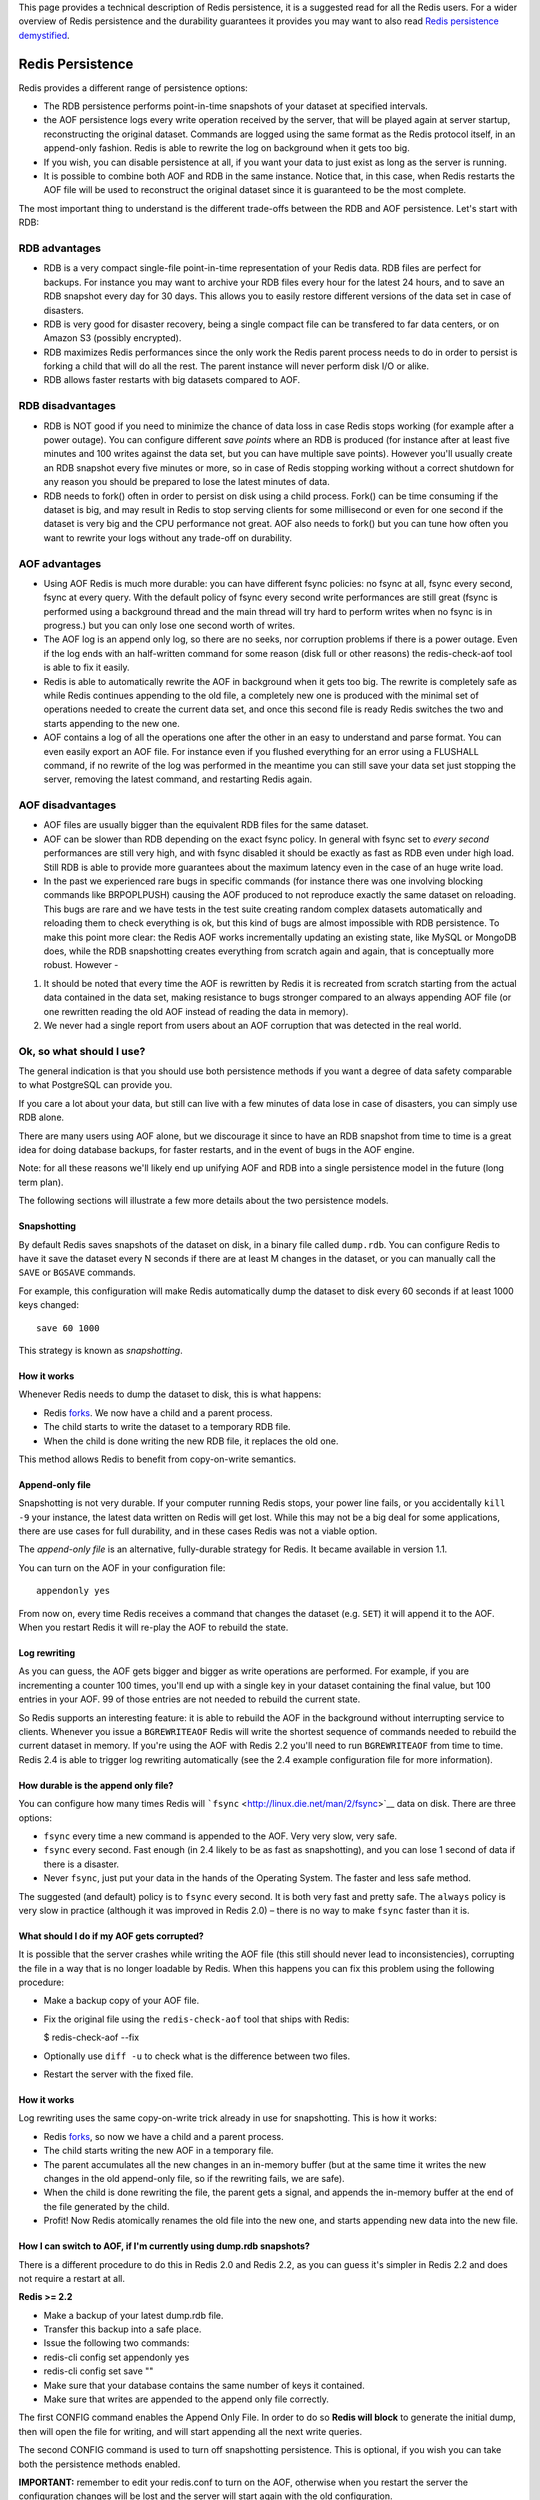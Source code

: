 This page provides a technical description of Redis persistence, it is a
suggested read for all the Redis users. For a wider overview of Redis
persistence and the durability guarantees it provides you may want to
also read `Redis persistence
demystified <http://antirez.com/post/redis-persistence-demystified.html>`__.

Redis Persistence
=================

Redis provides a different range of persistence options:

-  The RDB persistence performs point-in-time snapshots of your dataset
   at specified intervals.
-  the AOF persistence logs every write operation received by the
   server, that will be played again at server startup, reconstructing
   the original dataset. Commands are logged using the same format as
   the Redis protocol itself, in an append-only fashion. Redis is able
   to rewrite the log on background when it gets too big.
-  If you wish, you can disable persistence at all, if you want your
   data to just exist as long as the server is running.
-  It is possible to combine both AOF and RDB in the same instance.
   Notice that, in this case, when Redis restarts the AOF file will be
   used to reconstruct the original dataset since it is guaranteed to be
   the most complete.

The most important thing to understand is the different trade-offs
between the RDB and AOF persistence. Let's start with RDB:

RDB advantages
--------------

-  RDB is a very compact single-file point-in-time representation of
   your Redis data. RDB files are perfect for backups. For instance you
   may want to archive your RDB files every hour for the latest 24
   hours, and to save an RDB snapshot every day for 30 days. This allows
   you to easily restore different versions of the data set in case of
   disasters.
-  RDB is very good for disaster recovery, being a single compact file
   can be transfered to far data centers, or on Amazon S3 (possibly
   encrypted).
-  RDB maximizes Redis performances since the only work the Redis parent
   process needs to do in order to persist is forking a child that will
   do all the rest. The parent instance will never perform disk I/O or
   alike.
-  RDB allows faster restarts with big datasets compared to AOF.

RDB disadvantages
-----------------

-  RDB is NOT good if you need to minimize the chance of data loss in
   case Redis stops working (for example after a power outage). You can
   configure different *save points* where an RDB is produced (for
   instance after at least five minutes and 100 writes against the data
   set, but you can have multiple save points). However you'll usually
   create an RDB snapshot every five minutes or more, so in case of
   Redis stopping working without a correct shutdown for any reason you
   should be prepared to lose the latest minutes of data.
-  RDB needs to fork() often in order to persist on disk using a child
   process. Fork() can be time consuming if the dataset is big, and may
   result in Redis to stop serving clients for some millisecond or even
   for one second if the dataset is very big and the CPU performance not
   great. AOF also needs to fork() but you can tune how often you want
   to rewrite your logs without any trade-off on durability.

AOF advantages
--------------

-  Using AOF Redis is much more durable: you can have different fsync
   policies: no fsync at all, fsync every second, fsync at every query.
   With the default policy of fsync every second write performances are
   still great (fsync is performed using a background thread and the
   main thread will try hard to perform writes when no fsync is in
   progress.) but you can only lose one second worth of writes.
-  The AOF log is an append only log, so there are no seeks, nor
   corruption problems if there is a power outage. Even if the log ends
   with an half-written command for some reason (disk full or other
   reasons) the redis-check-aof tool is able to fix it easily.
-  Redis is able to automatically rewrite the AOF in background when it
   gets too big. The rewrite is completely safe as while Redis continues
   appending to the old file, a completely new one is produced with the
   minimal set of operations needed to create the current data set, and
   once this second file is ready Redis switches the two and starts
   appending to the new one.
-  AOF contains a log of all the operations one after the other in an
   easy to understand and parse format. You can even easily export an
   AOF file. For instance even if you flushed everything for an error
   using a FLUSHALL command, if no rewrite of the log was performed in
   the meantime you can still save your data set just stopping the
   server, removing the latest command, and restarting Redis again.

AOF disadvantages
-----------------

-  AOF files are usually bigger than the equivalent RDB files for the
   same dataset.
-  AOF can be slower than RDB depending on the exact fsync policy. In
   general with fsync set to *every second* performances are still very
   high, and with fsync disabled it should be exactly as fast as RDB
   even under high load. Still RDB is able to provide more guarantees
   about the maximum latency even in the case of an huge write load.
-  In the past we experienced rare bugs in specific commands (for
   instance there was one involving blocking commands like BRPOPLPUSH)
   causing the AOF produced to not reproduce exactly the same dataset on
   reloading. This bugs are rare and we have tests in the test suite
   creating random complex datasets automatically and reloading them to
   check everything is ok, but this kind of bugs are almost impossible
   with RDB persistence. To make this point more clear: the Redis AOF
   works incrementally updating an existing state, like MySQL or MongoDB
   does, while the RDB snapshotting creates everything from scratch
   again and again, that is conceptually more robust. However -

1) It should be noted that every time the AOF is rewritten by Redis it
   is recreated from scratch starting from the actual data contained in
   the data set, making resistance to bugs stronger compared to an
   always appending AOF file (or one rewritten reading the old AOF
   instead of reading the data in memory).
2) We never had a single report from users about an AOF corruption that
   was detected in the real world.

Ok, so what should I use?
-------------------------

The general indication is that you should use both persistence methods
if you want a degree of data safety comparable to what PostgreSQL can
provide you.

If you care a lot about your data, but still can live with a few minutes
of data lose in case of disasters, you can simply use RDB alone.

There are many users using AOF alone, but we discourage it since to have
an RDB snapshot from time to time is a great idea for doing database
backups, for faster restarts, and in the event of bugs in the AOF
engine.

Note: for all these reasons we'll likely end up unifying AOF and RDB
into a single persistence model in the future (long term plan).

The following sections will illustrate a few more details about the two
persistence models.

Snapshotting
~~~~~~~~~~~~

By default Redis saves snapshots of the dataset on disk, in a binary
file called ``dump.rdb``. You can configure Redis to have it save the
dataset every N seconds if there are at least M changes in the dataset,
or you can manually call the ``SAVE`` or ``BGSAVE`` commands.

For example, this configuration will make Redis automatically dump the
dataset to disk every 60 seconds if at least 1000 keys changed:

::

    save 60 1000

This strategy is known as *snapshotting*.

How it works
~~~~~~~~~~~~

Whenever Redis needs to dump the dataset to disk, this is what happens:

-  Redis `forks <http://linux.die.net/man/2/fork>`__. We now have a
   child and a parent process.

-  The child starts to write the dataset to a temporary RDB file.

-  When the child is done writing the new RDB file, it replaces the old
   one.

This method allows Redis to benefit from copy-on-write semantics.

Append-only file
~~~~~~~~~~~~~~~~

Snapshotting is not very durable. If your computer running Redis stops,
your power line fails, or you accidentally ``kill -9`` your instance,
the latest data written on Redis will get lost. While this may not be a
big deal for some applications, there are use cases for full durability,
and in these cases Redis was not a viable option.

The *append-only file* is an alternative, fully-durable strategy for
Redis. It became available in version 1.1.

You can turn on the AOF in your configuration file:

::

    appendonly yes

From now on, every time Redis receives a command that changes the
dataset (e.g. ``SET``) it will append it to the AOF. When you restart
Redis it will re-play the AOF to rebuild the state.

Log rewriting
~~~~~~~~~~~~~

As you can guess, the AOF gets bigger and bigger as write operations are
performed. For example, if you are incrementing a counter 100 times,
you'll end up with a single key in your dataset containing the final
value, but 100 entries in your AOF. 99 of those entries are not needed
to rebuild the current state.

So Redis supports an interesting feature: it is able to rebuild the AOF
in the background without interrupting service to clients. Whenever you
issue a ``BGREWRITEAOF`` Redis will write the shortest sequence of
commands needed to rebuild the current dataset in memory. If you're
using the AOF with Redis 2.2 you'll need to run ``BGREWRITEAOF`` from
time to time. Redis 2.4 is able to trigger log rewriting automatically
(see the 2.4 example configuration file for more information).

How durable is the append only file?
~~~~~~~~~~~~~~~~~~~~~~~~~~~~~~~~~~~~

You can configure how many times Redis will
```fsync`` <http://linux.die.net/man/2/fsync>`__ data on disk. There are
three options:

-  ``fsync`` every time a new command is appended to the AOF. Very very
   slow, very safe.

-  ``fsync`` every second. Fast enough (in 2.4 likely to be as fast as
   snapshotting), and you can lose 1 second of data if there is a
   disaster.

-  Never ``fsync``, just put your data in the hands of the Operating
   System. The faster and less safe method.

The suggested (and default) policy is to ``fsync`` every second. It is
both very fast and pretty safe. The ``always`` policy is very slow in
practice (although it was improved in Redis 2.0) – there is no way to
make ``fsync`` faster than it is.

What should I do if my AOF gets corrupted?
~~~~~~~~~~~~~~~~~~~~~~~~~~~~~~~~~~~~~~~~~~

It is possible that the server crashes while writing the AOF file (this
still should never lead to inconsistencies), corrupting the file in a
way that is no longer loadable by Redis. When this happens you can fix
this problem using the following procedure:

-  Make a backup copy of your AOF file.

-  Fix the original file using the ``redis-check-aof`` tool that ships
   with Redis:

   $ redis-check-aof --fix

-  Optionally use ``diff -u`` to check what is the difference between
   two files.

-  Restart the server with the fixed file.

How it works
~~~~~~~~~~~~

Log rewriting uses the same copy-on-write trick already in use for
snapshotting. This is how it works:

-  Redis `forks <http://linux.die.net/man/2/fork>`__, so now we have a
   child and a parent process.

-  The child starts writing the new AOF in a temporary file.

-  The parent accumulates all the new changes in an in-memory buffer
   (but at the same time it writes the new changes in the old
   append-only file, so if the rewriting fails, we are safe).

-  When the child is done rewriting the file, the parent gets a signal,
   and appends the in-memory buffer at the end of the file generated by
   the child.

-  Profit! Now Redis atomically renames the old file into the new one,
   and starts appending new data into the new file.

How I can switch to AOF, if I'm currently using dump.rdb snapshots?
~~~~~~~~~~~~~~~~~~~~~~~~~~~~~~~~~~~~~~~~~~~~~~~~~~~~~~~~~~~~~~~~~~~

There is a different procedure to do this in Redis 2.0 and Redis 2.2, as
you can guess it's simpler in Redis 2.2 and does not require a restart
at all.

**Redis >= 2.2**

-  Make a backup of your latest dump.rdb file.
-  Transfer this backup into a safe place.
-  Issue the following two commands:
-  redis-cli config set appendonly yes
-  redis-cli config set save ""
-  Make sure that your database contains the same number of keys it
   contained.
-  Make sure that writes are appended to the append only file correctly.

The first CONFIG command enables the Append Only File. In order to do so
**Redis will block** to generate the initial dump, then will open the
file for writing, and will start appending all the next write queries.

The second CONFIG command is used to turn off snapshotting persistence.
This is optional, if you wish you can take both the persistence methods
enabled.

**IMPORTANT:** remember to edit your redis.conf to turn on the AOF,
otherwise when you restart the server the configuration changes will be
lost and the server will start again with the old configuration.

**Redis 2.0**

-  Make a backup of your latest dump.rdb file.
-  Transfer this backup into a safe place.
-  Stop all the writes against the database!
-  Issue a redis-cli bgrewriteaof. This will create the append only
   file.
-  Stop the server when Redis finished generating the AOF dump.
-  Edit redis.conf end enable append only file persistence.
-  Restart the server.
-  Make sure that your database contains the same number of keys it
   contained.
-  Make sure that writes are appended to the append only file correctly.

Interactions between AOF and RDB persistence
--------------------------------------------

Redis >= 2.4 makes sure to avoid triggering an AOF rewrite when an RDB
snapshotting operation is already in progress, or allowing a BGSAVE
while the AOF rewrite is in progress. This prevents two Redis background
processes from doing heavy disk I/O at the same time.

When snapshotting is in progress and the user explicitly requests a log
rewrite operation using BGREWRITEAOF the server will reply with an OK
status code telling the user the operation is scheduled, and the rewrite
will start once the snapshotting is completed.

In the case both AOF and RDB persistence are enabled and Redis restarts
the AOF file will be used to reconstruct the original dataset since it
is guaranteed to be the most complete.

Backing up Redis data
---------------------

Before starting this section, make sure to read the following sentence:
**Make Sure to Backup Your Database**. Disks break, instances in the
cloud disappear, and so forth: no backups means huge risk of data
disappearing into /dev/null.

Redis is very data backup friendly since you can copy RDB files while
the database is running: the RDB is never modified once produced, and
while it gets produced it uses a temporary name and is renamed into its
final destination atomically using rename(2) only when the new snapshot
is complete.

This means that copying the RDB file is completely safe while the server
is running. This is what we suggest:

-  Create a cron job in your server creating hourly snapshots of the RDB
   file in one directory, and daily snapshots in a different directory.
-  Every time the cron script runs, make sure to call the ``find``
   command to make sure too old snapshots are deleted: for instance you
   can take hourly snapshots for the latest 48 hours, and daily
   snapshots for one or two months. Make sure to name the snapshots with
   data and time information.
-  At least one time every day make sure to transfer an RDB snapshot
   *outside your data center* or at least *outside the physical machine*
   running your Redis instance.

Disaster recovery
-----------------

Disaster recovery in the context of Redis is basically the same story as
backups, plus the ability to transfer those backups in many different
external data centers. This way data is secured even in the case of some
catastrophic event affecting the main data center where Redis is running
and producing its snapshots.

Since many Redis users are in the startup scene and thus don't have
plenty of money to spend we'll review the most interesting disaster
recovery techniques that don't have too high costs.

-  Amazon S3 and other similar services are a good way for mounting your
   disaster recovery system. Simply transfer your daily or hourly RDB
   snapshot to S3 in an encrypted form. You can encrypt your data using
   ``gpg -c`` (in symmetric encryption mode). Make sure to store your
   password in many different safe places (for instance give a copy to
   the most important guys of your organization). It is recommanded to
   use multiple storage services for improved data safety.
-  Transfer your snapshots using SCP (part of SSH) to far servers. This
   is a fairly simple and safe route: get a small VPS in a place that is
   very far from you, install ssh there, and greate an ssh client key
   without passphrase, then make add it in the authorized\_keys file of
   your small VPS. You are ready to transfer backups in an automated
   fashion. Get at least two VPS in two different providers for best
   results.

It is important to understand that this systems can easily fail if not
coded in the right way. At least make absolutely sure that after the
transfer is completed you are able to verify the file size (that should
match the one of the file you copied) and possibly the SHA1 digest if
you are using a VPS.

You also need some kind of independent alert system if the transfer of
fresh backups is not working for some reason.

